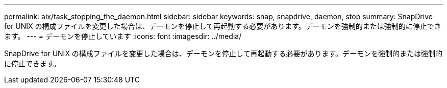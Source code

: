 ---
permalink: aix/task_stopping_the_daemon.html 
sidebar: sidebar 
keywords: snap, snapdrive, daemon, stop 
summary: SnapDrive for UNIX の構成ファイルを変更した場合は、デーモンを停止して再起動する必要があります。デーモンを強制的または強制的に停止できます。 
---
= デーモンを停止しています
:icons: font
:imagesdir: ../media/


[role="lead"]
SnapDrive for UNIX の構成ファイルを変更した場合は、デーモンを停止して再起動する必要があります。デーモンを強制的または強制的に停止できます。
